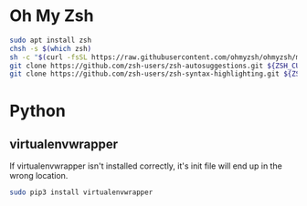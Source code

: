 * Oh My Zsh
  #+BEGIN_SRC sh
  sudo apt install zsh
  chsh -s $(which zsh)
  sh -c "$(curl -fsSL https://raw.githubusercontent.com/ohmyzsh/ohmyzsh/master/tools/install.sh)"
  git clone https://github.com/zsh-users/zsh-autosuggestions.git ${ZSH_CUSTOM:-~/.oh-my-zsh/custom}/plugins/zsh-autosuggestions
  git clone https://github.com/zsh-users/zsh-syntax-highlighting.git ${ZSH_CUSTOM:-~/.oh-my-zsh/custom}/plugins/zsh-syntax-highlighting
  #+END_SRC

* Python
** virtualenvwrapper
   If virtualenvwrapper isn't installed correctly, it's init file will end up in the wrong location.
   #+BEGIN_SRC sh
   sudo pip3 install virtualenvwrapper
   #+END_SRC
